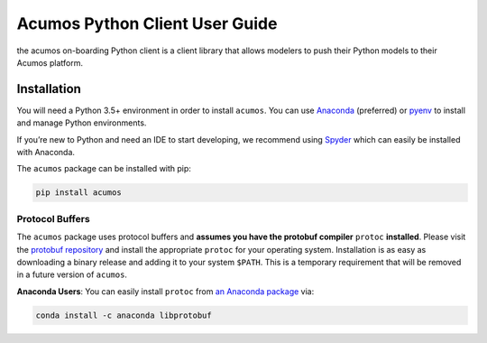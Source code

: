 .. ===============LICENSE_START=======================================================
.. Acumos CC-BY-4.0
.. ===================================================================================
.. Copyright (C) 2017-2018 AT&T Intellectual Property & Tech Mahindra. All rights reserved.
.. ===================================================================================
.. This Acumos documentation file is distributed by AT&T and Tech Mahindra
.. under the Creative Commons Attribution 4.0 International License (the "License");
.. you may not use this file except in compliance with the License.
.. You may obtain a copy of the License at
..
..      http://creativecommons.org/licenses/by/4.0
..
.. This file is distributed on an "AS IS" BASIS,
.. WITHOUT WARRANTIES OR CONDITIONS OF ANY KIND, either express or implied.
.. See the License for the specific language governing permissions and
.. limitations under the License.
.. ===============LICENSE_END=========================================================

===============================
Acumos Python Client User Guide
===============================


|Build Status|

the acumos on-boarding Python client is a client library that allows modelers to push their
Python models to their Acumos platform.

Installation
============

You will need a Python 3.5+ environment in order to install ``acumos``.
You can use `Anaconda <https://www.anaconda.com/download/>`__
(preferred) or `pyenv <https://github.com/pyenv/pyenv>`__ to install and
manage Python environments.

If you’re new to Python and need an IDE to start developing, we
recommend using `Spyder <https://github.com/spyder-ide/spyder>`__ which
can easily be installed with Anaconda.

The ``acumos`` package can be installed with pip:

.. code:: bash

    pip install acumos


Protocol Buffers
----------------

The ``acumos`` package uses protocol buffers and **assumes you have
the protobuf compiler** ``protoc`` **installed**. Please visit the `protobuf
repository <https://github.com/google/protobuf/releases/tag/v3.4.0>`__
and install the appropriate ``protoc`` for your operating system.
Installation is as easy as downloading a binary release and adding it to
your system ``$PATH``. This is a temporary requirement that will be
removed in a future version of ``acumos``.

**Anaconda Users**: You can easily install ``protoc`` from `an Anaconda
package <https://anaconda.org/anaconda/libprotobuf>`__ via:

.. code:: bash

    conda install -c anaconda libprotobuf


.. |Build Status| image:: https://jenkins.acumos.org/buildStatus/icon?job=acumos-python-client-tox-verify-master
   :target: https://jenkins.acumos.org/job/acumos-python-client-tox-verify-master/
